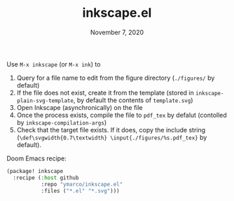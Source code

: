 #+TITLE:   inkscape.el
#+DATE:    November 7, 2020

Use ~M-x inkscape~ (or ~M-x ink~) to
1. Query for a file name to edit from the figure directory (~./figures/~ by default)
2. If the file does not exist, create it from the template (stored in
   ~inkscape-plain-svg-template~, by default the contents of ~template.svg~)
3. Open Inkscape (asynchronically) on the file
4. Once the process exists, compile the file to ~pdf_tex~ by defalut (contolled
   by ~inkscape-compilation-args~)
5. Check that the target file exists. If it does, copy the include string
   (~\def\svgwidth{0.7\textwidth} \input{./figures/%s.pdf_tex}~ by default).

Doom Emacs recipe:
#+begin_src emacs-lisp
(package! inkscape
  :recipe (:host github
           :repo "ymarco/inkscape.el"
           :files ("*.el" "*.svg")))
#+end_src
